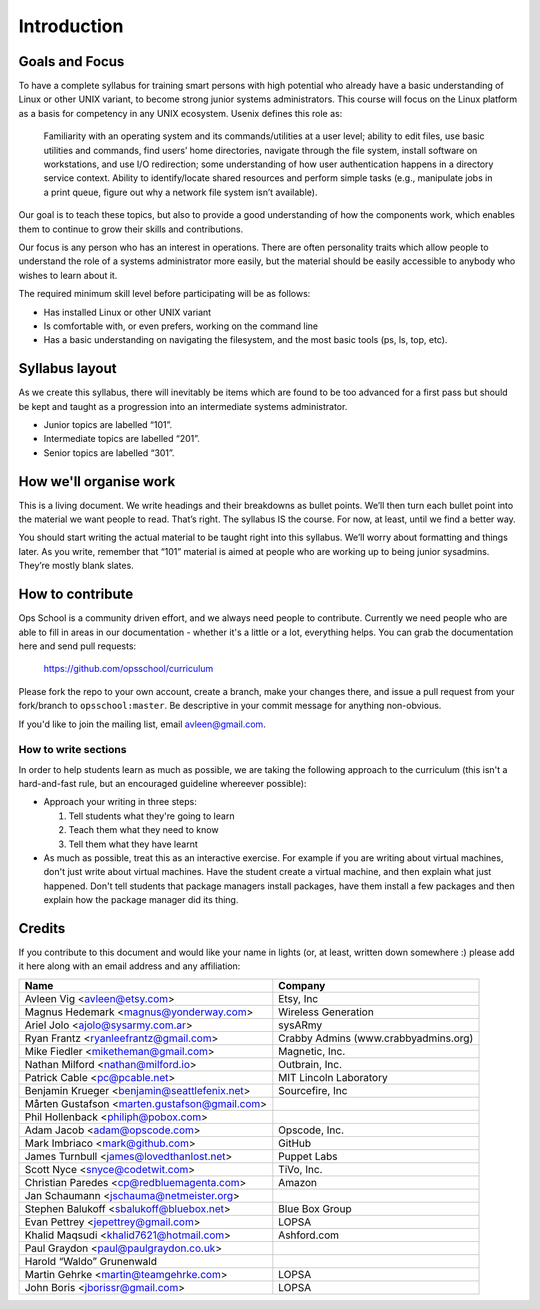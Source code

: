 Introduction
************

Goals and Focus
===============

To have a complete syllabus for training smart persons with high potential who
already have a basic understanding of Linux or other UNIX variant, to become
strong junior systems administrators. This course will focus on the Linux
platform as a basis for competency in any UNIX ecosystem.
Usenix defines this role as:

.. epigraph::
   Familiarity with an operating system and its commands/utilities at a user
   level; ability to edit files, use basic utilities and commands, find users’
   home directories, navigate through the file system, install software on
   workstations, and use I/O redirection; some understanding of how user
   authentication happens in a directory service context.  Ability to
   identify/locate shared resources and perform simple tasks (e.g., manipulate
   jobs in a print queue, figure out why a network file system isn’t
   available).

Our goal is to teach these topics, but also to provide a good understanding of
how the components work, which enables them to continue to grow their skills
and contributions.

Our focus is any person who has an interest in operations. There are often
personality traits which allow people to understand the role of a systems
administrator more easily, but the material should be easily accessible to
anybody who wishes to learn about it.

The required minimum skill level before participating will be as follows:

* Has installed Linux or other UNIX variant
* Is comfortable with, or even prefers, working on the command line
* Has a basic understanding on navigating the filesystem, and the most basic
  tools (ps, ls, top, etc).

Syllabus layout
===============

As we create this syllabus, there will inevitably be items which are found to be
too advanced for a first pass but should be kept and taught as a progression
into an intermediate systems administrator.

* Junior topics are labelled “101”.
* Intermediate topics are labelled “201”.
* Senior topics are labelled “301”.


How we'll organise work
=======================

This is a living document. We write headings and their breakdowns as bullet
points. We’ll then turn each bullet point into the material we want people to
read. That’s right. The syllabus IS the course. For now, at least, until we find
a better way.

You should start writing the actual material to be taught right into this
syllabus. We’ll worry about formatting and things later.
As you write, remember that “101” material is aimed at people who are working up
to being junior sysadmins. They’re mostly blank slates.


How to contribute
=================

Ops School is a community driven effort, and we always need people to
contribute.
Currently we need people who are able to fill in areas in our documentation -
whether it's a little or a lot, everything helps.
You can grab the documentation here and send pull requests:

  https://github.com/opsschool/curriculum

Please fork the repo to your own account, create a branch, make your changes there,
and issue a pull request from your fork/branch to ``opsschool:master``.
Be descriptive in your commit message for anything non-obvious.

If you'd like to join the mailing list, email avleen@gmail.com.


How to write sections
---------------------

In order to help students learn as much as possible, we are taking the following
approach to the curriculum (this isn't a hard-and-fast rule, but an encouraged
guideline whereever possible):

* Approach your writing in three steps:

  #. Tell students what they're going to learn
  #. Teach them what they need to know
  #. Tell them what they have learnt

* As much as possible, treat this as an interactive exercise. For example if you
  are writing about virtual machines, don't just write about virtual machines.
  Have the student create a virtual machine, and then explain what just
  happened.
  Don't tell students that package managers install packages, have them install
  a few packages and then explain how the package manager did its thing.


Credits
=======

If you contribute to this document and would like your name in lights (or, at
least, written down somewhere :) please add it here along with an email address
and any affiliation:

==================================================  ====================================
Name                                                Company
==================================================  ====================================
Avleen Vig <avleen@etsy.com>                        Etsy, Inc
Magnus Hedemark <magnus@yonderway.com>              Wireless Generation
Ariel Jolo <ajolo@sysarmy.com.ar>                   sysARmy
Ryan Frantz <ryanleefrantz@gmail.com>               Crabby Admins (www.crabbyadmins.org)
Mike Fiedler <miketheman@gmail.com>                 Magnetic, Inc.
Nathan Milford <nathan@milford.io>                  Outbrain, Inc.
Patrick Cable <pc@pcable.net>                       MIT Lincoln Laboratory
Benjamin Krueger <benjamin@seattlefenix.net>        Sourcefire, Inc
Mårten Gustafson <marten.gustafson@gmail.com>
Phil Hollenback <philiph@pobox.com>
Adam Jacob <adam@opscode.com>                       Opscode, Inc.
Mark Imbriaco <mark@github.com>                     GitHub
James Turnbull <james@lovedthanlost.net>            Puppet Labs
Scott Nyce <snyce@codetwit.com>                     TiVo, Inc.
Christian Paredes <cp@redbluemagenta.com>           Amazon
Jan Schaumann <jschauma@netmeister.org>
Stephen Balukoff <sbalukoff@bluebox.net>            Blue Box Group
Evan Pettrey <jepettrey@gmail.com>                  LOPSA
Khalid Maqsudi <khalid7621@hotmail.com>             Ashford.com
Paul Graydon <paul@paulgraydon.co.uk>
Harold “Waldo” Grunenwald
Martin Gehrke <martin@teamgehrke.com>               LOPSA
John Boris <jborissr@gmail.com>                     LOPSA
==================================================  ====================================

